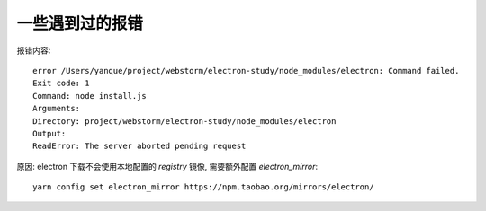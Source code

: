 ============================
一些遇到过的报错
============================


.. post:: 2023-02-26 21:30:12
  :tags: 框架, electron
  :category: 前端
  :author: YanQue
  :location: CD
  :language: zh-cn


报错内容::

  error /Users/yanque/project/webstorm/electron-study/node_modules/electron: Command failed.
  Exit code: 1
  Command: node install.js
  Arguments:
  Directory: project/webstorm/electron-study/node_modules/electron
  Output:
  ReadError: The server aborted pending request

原因: electron 下载不会使用本地配置的 `registry` 镜像,
需要额外配置 `electron_mirror`::

  yarn config set electron_mirror https://npm.taobao.org/mirrors/electron/


